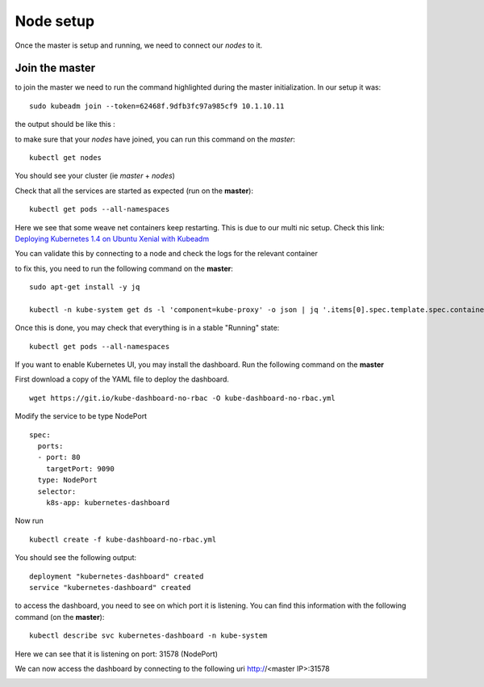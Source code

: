 Node setup
==========

Once the master is setup and running, we need to connect our *nodes* to it.


Join the master
---------------

to join the master we need to run the command highlighted during the master initialization. In our setup it was:

::

	sudo kubeadm join --token=62468f.9dfb3fc97a985cf9 10.1.10.11


the output should be like this :

.. image:: /_static/class1/cluster-setup-guide-node-setup-join-master.png
	:align: center


to make sure that your *nodes* have joined, you can run this command on the *master*:

::

	 kubectl get nodes

You should see your cluster (ie *master* + *nodes*)

.. image:: /_static/class1/cluster-setup-guide-node-setup-check-nodes.png
	:align: center


Check that all the services are started as expected (run on the **master**):

::

	kubectl get pods --all-namespaces

.. image:: /_static/class1/cluster-setup-guide-node-setup-check-services.png
	:align: center

Here we see that some weave net containers keep restarting. This is due to our multi nic setup. Check this link: `Deploying Kubernetes 1.4 on Ubuntu Xenial with Kubeadm <https://dickingwithdocker.com/deploying-kubernetes-1-4-on-ubuntu-xenial-with-kubeadm/>`_

You can validate this by connecting to a node and check the logs for the relevant container

.. image:: /_static/class1/cluster-setup-guide-node-setup-crash-weave.png
	:align: center

to fix this, you need to run the following command on the **master**:

::

	sudo apt-get install -y jq

	kubectl -n kube-system get ds -l 'component=kube-proxy' -o json | jq '.items[0].spec.template.spec.containers[0].command |= .+ ["--cluster-cidr=10.32.0.0/12"]' | kubectl apply -f - && kubectl -n kube-system delete pods -l 'component=kube-proxy'

.. image:: /_static/class1/cluster-setup-guide-node-setup-crash-weave-fix.png
	:align: center
	:scale: 50%

Once this is done, you may check that everything is in a stable "Running" state:

::

	kubectl get pods --all-namespaces

.. image:: /_static/class1/cluster-setup-guide-node-setup-check-all-ok.png
	:align: center

If you want to enable Kubernetes UI, you may install the dashboard. Run the following command on the **master**

First download a copy of the YAML file to deploy the dashboard.
::

	wget https://git.io/kube-dashboard-no-rbac -O kube-dashboard-no-rbac.yml

Modify the service to be type NodePort

::

	spec:
	  ports:
	  - port: 80
	    targetPort: 9090
	  type: NodePort
	  selector:
	    k8s-app: kubernetes-dashboard

Now run

::

	kubectl create -f kube-dashboard-no-rbac.yml

You should see the following output:

::

	deployment "kubernetes-dashboard" created
	service "kubernetes-dashboard" created

to access the dashboard, you need to see on which port it is listening. You can find this information with the following command (on the **master**):

::

	kubectl describe svc kubernetes-dashboard -n kube-system

.. image:: /_static/class1/cluster-setup-guide-check-port-ui.png
	:align: center

Here we can see that it is listening on port: 31578 (NodePort)

We can now access the dashboard by connecting to the following uri http://<master IP>:31578

.. image:: /_static/class1/cluster-setup-guide-access-ui.png
	:align: center
	:scale: 50%